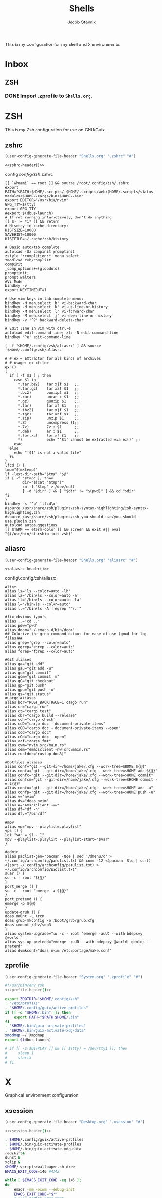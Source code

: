 #+TITLE: Shells
#+AUTHOR: Jacob Stannix
This is my configuration for my shell and X environments. 

* Inbox
** ZSH
*** DONE Import .zprofile to =Shells.org=.
CLOSED: [2021-09-01 Wed 06:32]

* ZSH
This is my Zsh configuration for use on GNU/Guix.
** zshrc
:PROPERTIES:
:header-args: :tangle config/.config/zsh/.zshrc
:END:
:HEADER:
#+NAME: zshrc-header
#+begin_src emacs-lisp :tangle no
  (user-config-generate-file-header "Shells.org" ".zshrc" "#")
#+end_src
#+begin_src shell-script :noweb yes 
  <<zshrc-header()>>
#+end_src
:END:
config/.config/zsh/.zshrc
#+begin_src shell-script 
  [[ `whoami` == root ]] && source /root/.config/zsh/.zshrc
  export PATH="$PATH:$HOME/.scripts/:$HOME/.scripts/web:$HOME/.scripts/status-modules:$HOME/.cargo/bin:$HOME/.bin"
  export EDITOR="/usr/bin/nvim"
  GPG_TTY=$(tty)
  export GPG_TTY
  #export $(dbus-launch)
  # If not running interactively, don't do anything
  [[ $- != *i* ]] && return
  # Hisotry in cache directory:
  HISTSIZE=10000
  SAVEHIST=10000
  HISTFILE=~/.cache/zsh/history
  
  # Basic auto/tab complete
  autoload -Uz compinit promptinit
  zstyle ':completion:*' menu select
  zmodload zsh/complist
  compinit
  _comp_options+=(globdots)
  promptinit; 
  prompt walters
  #Vi Mode
  bindkey -v
  export KEYTIMEOUT=1
  
  # Use vim keys in tab complete menu:
  bindkey -M menuselect 'h' vi-backward-char
  bindkey -M menuselect 'k' vi-up-line-or-history
  bindkey -M menuselect 'l' vi-forward-char
  bindkey -M menuselect 'j' vi-down-line-or-history
  bindkey -v '^?' backward-delete-char
  
  # Edit line in vim with ctrl-e
  autoload edit-command-line; zle -N edit-command-line
  bindkey '^e' edit-command-line
  
  [ -f "$HOME/.config/zsh/aliasrc" ] && source "$HOME/.config/zsh/aliasrc"
  
  # # ex = EXtractor for all kinds of archives
  # # usage: ex <file>
  ex ()
  {
    if [ -f $1 ] ; then
      case $1 in
        ,*.tar.bz2)   tar xjf $1   ;;
        ,*.tar.gz)    tar xzf $1   ;;
        ,*.bz2)       bunzip2 $1   ;;
        ,*.rar)       unrar x $1   ;;
        ,*.gz)        gunzip $1    ;;
        ,*.tar)       tar xf $1    ;;
        ,*.tbz2)      tar xjf $1   ;;
        ,*.tgz)       tar xzf $1   ;;
        ,*.zip)       unzip $1     ;;
        ,*.Z)         uncompress $1;;
        ,*.7z)        7z x $1      ;;
        ,*.deb)       ar x $1      ;;
        ,*.tar.xz)    tar xf $1    ;;
        ,*)           echo "'$1' cannot be extracted via ex()" ;;
      esac
    else
      echo "'$1' is not a valid file"
    fi
  }
  lfcd () {
  tmp="$(mktemp)"
  lf -last-dir-path="$tmp" "$@"
  if [ -f "$tmp" ]; then
          dir="$(cat "$tmp")"
          rm -f "$tmp" > /dev/null
          [ -d "$dir" ] && [ "$dir" != "$(pwd)" ] && cd "$dir"
  fi
  }
  bindkey -s '^o' 'lfcd\n'
  #source /usr/share/zsh/plugins/zsh-syntax-highlighting/zsh-syntax-highlighting.zsh
  #source /usr/share/zsh/plugins/zsh-you-should-use/you-should-use.plugin.zsh
  autoload autosuggestions
  [[ $TERM == eterm-color ]] && screen && exit #|| eval "$(/usr/bin/starship init zsh)"
#+end_src

** aliasrc
:PROPERTIES:
:header-args: :tangle config/.config/zsh/aliasrc
:END:
:HEADER:
#+NAME: aliasrc-header
#+begin_src emacs-lisp :tangle no
  (user-config-generate-file-header "Shells.org" "aliasrc" "#")
#+end_src
#+begin_src shell-script :noweb yes 
  <<aliasrc-header()>>
#+end_src
:END:
config/.config/zsh/aliasrc
#+begin_src shell-script 
#list
alias ls='ls --color=auto -lh'
alias la='/bin/ls --color=auto -a'
alias ll='/bin/ls --color=auto -la'
alias l='/bin/ls --color=auto'
alias l.="/bin/ls -A | egrep '^\.'"

#fix obvious typo's
alias ..='cd ..'
alias pdw="pwd"
alias doom="~/.emacs.d/bin/doom"
## Colorize the grep command output for ease of use (good for log files)##
alias grep='grep --color=auto'
alias egrep='egrep --color=auto'
alias fgrep='fgrep --color=auto'

#Git aliases   
alias ga="git add"
alias gau="git add -u"
alias gc="git commit"
alias gcm="git commit -m"
alias gC="git checkout"
alias gp="git push"
alias gpu="git push -u"
alias gs="git status"
#Cargo Aliases
alias bcr="RUST_BACKTRACE=1 cargo run"
alias cr="cargo run"
alias ct="cargo test"
alias cbr="cargo build --release"
alias cch="cargo check"
alias ccD="cargo doc --document-private-items"
alias cCD="cargo doc --document-private-items --open"
alias ccd="cargo doc"
alias cCd="cargo doc --open"
alias ccf="cargo fmt"
alias cvm="nvim src/main.rs"
alias cem="emacsclient -nw src/main.rs" 
alias rustdoc="rustup doc&|"

#Dotfiles aliases
alias conf="git --git-dir=/home/jake/.cfg --work-tree=$HOME ${@}"
alias confa="git --git-dir=/home/jake/.cfg --work-tree=$HOME add ${@}"
alias confc="git --git-dir=/home/jake/.cfg --work-tree=$HOME commit"
alias confcm="git --git-dir=/home/jake/.cfg --work-tree=$HOME commit -m ${@}"
alias confu="git --git-dir=/home/jake/.cfg --work-tree=$HOME add -u"
alias confp="git --git-dir=/home/jake/.cfg --work-tree=$HOME push -u"
alias v="nvim"
alias dv="doas nvim"
alias e="emacsclient -nw"
alias df="df -h"
alias df.="/bin/df"

#mpv
alias vp="mpv --playlist=.playlist"
vps () {
let "var = $1 - 1"
mpv --playlist=.playlist --playlist-start="$var"
}

#admin
alias paclist-gen="pacman -Qqe | sed '/dmenu/d' > ~/.config/archconfig/parulist.txt && comm -12 <(pacman -Slq | sort) <(sort ~/.config/archconfig/parulist.txt) > ~/.config/archconfig/paclist.txt"
suar () {
su -c - root "${@}"
}
port_merge () {
su -c - root "emerge -a ${@}"
}
port_pretend () {
emerge -p ${@}
}
update-grub () {
doas mount -L Arch
doas grub-mkconfig -o /boot/grub/grub.cfg
doas umount /dev/sdb3
}
alias system-upgrade="su -c - root 'emerge -auUD --with-bdeps=y @world'"
alias sys-up-pretend="emerge -puUD --with-bdeps=y @world| genlop --pretend"
alias dvmkconf="doas nvim /etc/portage/make.conf"
#+end_src

** zprofile
:PROPERTIES:
:header-args: :tangle config/.zprofile
:END:
:HEADER:
#+NAME: zprofile-header
#+begin_src emacs-lisp :tangle no
  (user-config-generate-file-header "System.org" ".zprofile" "#")
#+end_src
#+begin_src sh :noweb yes 
  #!/usr/bin/env zsh
  <<zprofile-header()>>
#+end_src
:END:
#+begin_src sh
  export ZDOTDIR="$HOME/.config/zsh"
  . "/etc/profile"
  . "$HOME/.config/guix/active-profiles"
  if [[ -d "$HOME/.bin" ]]; then
      export PATH="$PATH:$HOME/.bin"
  fi
  . "$HOME/.bin/guix-activate-profiles"
  . "$HOME/.bin/guix-activate-xdg-data"
  xmodmap ~/.Xmodmap
  export $(dbus-launch)
  
  # if [[ -z $DISPLAY ]] && [[ $(tty) = /dev/tty1 ]]; then
  #     sleep 1
  #     startx
  # fi
#+end_src

* X  
Graphical environment configuration
** xsession
:PROPERTIES:
:header-args: :tangle config/.xsession :shebang "#!/usr/bin/env zsh"
:END:
:HEADER:
#+NAME: xsession-header
#+begin_src emacs-lisp :tangle no
(user-config-generate-file-header "Desktop.org" ".xsession" "#")
#+end_src
#+begin_src sh :noweb yes
  <<xsession-header()>>
#+end_src
:END:
#+begin_src sh 
  . $HOME/.config/guix/active-profiles
  . $HOME/.bin/guix-activate-profiles
  . $HOME/.bin/guix-activate-xdg-data
  redshift&
  dunst &
  xclip &
  $HOME/.scripts/wallpaper.sh draw
  EMACS_EXIT_CODE=146 #4242
  
  while [ $EMACS_EXIT_CODE -eq 146 ];
  do
      emacs -mm -exwm --debug-init
      EMACS_EXIT_CODE="$?"
      # echo $EMACS_EXIT_CODE
  done
#+end_src

** Ctrl and CapsLock Switch
*** Xmodmap
#+begin_src conf-space :tangle config/.Xmodmap :noweb yes
  clear lock
  clear control
  keycode 66 = Control_L
  add control = Control_L
  add Lock = Control_R
  keycode  23 = BackSpace BackSpace BackSpace BackSpace
  keycode  22 = Tab ISO_Left_Tab Tab ISO_Left_Tab
#+end_src
*** on arch =/etc/X11/xorg.conf.d/90-custom-kbd.conf=
#+begin_src conf-space :tangle no
  Section "InputClass"
  Identifier "keyboard defaults"
  MatchIsKeyboard "on"
  Option "XkbOptions" "ctrl:swapcaps"
  EndSection
#+end_src
